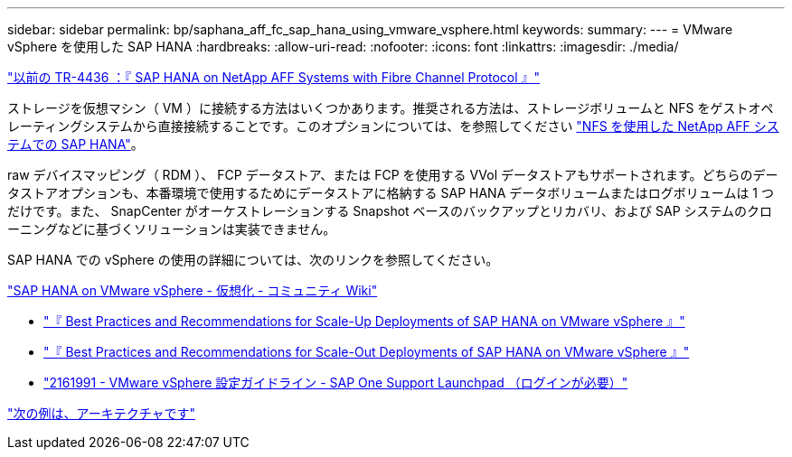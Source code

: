 ---
sidebar: sidebar 
permalink: bp/saphana_aff_fc_sap_hana_using_vmware_vsphere.html 
keywords:  
summary:  
---
= VMware vSphere を使用した SAP HANA
:hardbreaks:
:allow-uri-read: 
:nofooter: 
:icons: font
:linkattrs: 
:imagesdir: ./media/


link:saphana_aff_fc_introduction.html["以前の TR-4436 ：『 SAP HANA on NetApp AFF Systems with Fibre Channel Protocol 』"]

ストレージを仮想マシン（ VM ）に接続する方法はいくつかあります。推奨される方法は、ストレージボリュームと NFS をゲストオペレーティングシステムから直接接続することです。このオプションについては、を参照してください link:http://www.netapp.com/us/media/tr-4435.pdf["NFS を使用した NetApp AFF システムでの SAP HANA"]。

raw デバイスマッピング（ RDM ）、 FCP データストア、または FCP を使用する VVol データストアもサポートされます。どちらのデータストアオプションも、本番環境で使用するためにデータストアに格納する SAP HANA データボリュームまたはログボリュームは 1 つだけです。また、 SnapCenter がオーケストレーションする Snapshot ベースのバックアップとリカバリ、および SAP システムのクローニングなどに基づくソリューションは実装できません。

SAP HANA での vSphere の使用の詳細については、次のリンクを参照してください。

https://wiki.scn.sap.com/wiki/display/VIRTUALIZATION/SAP+HANA+on+VMware+vSphere["SAP HANA on VMware vSphere - 仮想化 - コミュニティ Wiki"^]

* http://www.vmware.com/files/pdf/SAP_HANA_on_vmware_vSphere_best_practices_guide.pdf["『 Best Practices and Recommendations for Scale-Up Deployments of SAP HANA on VMware vSphere 』"^]
* http://www.vmware.com/files/pdf/sap-hana-scale-out-deployments-on-vsphere.pdf["『 Best Practices and Recommendations for Scale-Out Deployments of SAP HANA on VMware vSphere 』"^]
* https://launchpad.support.sap.com/["2161991 - VMware vSphere 設定ガイドライン - SAP One Support Launchpad （ログインが必要）"^]


link:saphana_aff_fc_architecture.html["次の例は、アーキテクチャです"]
